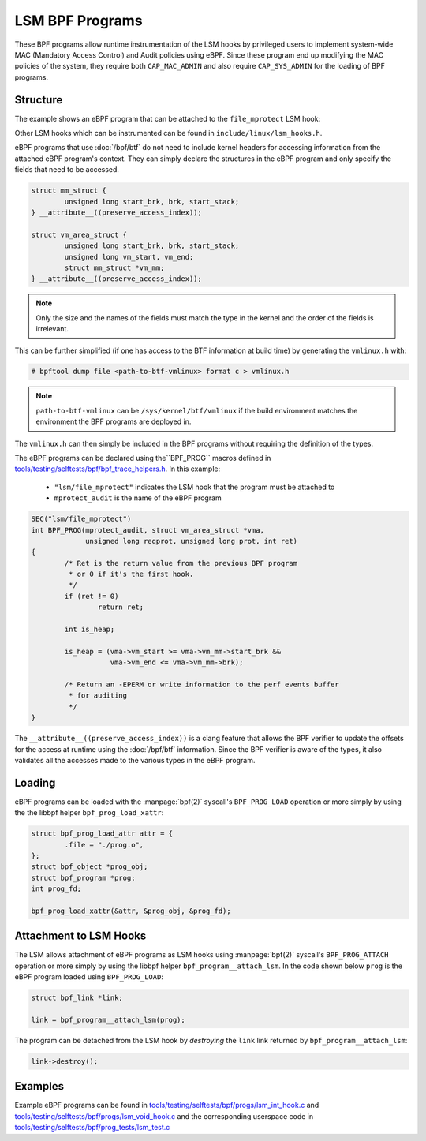 .. SPDX-License-Identifier: GPL-2.0+
.. Copyright (C) 2020 Google LLC.

================
LSM BPF Programs
================

These BPF programs allow runtime instrumentation of the LSM hooks by privileged
users to implement system-wide MAC (Mandatory Access Control) and Audit
policies using eBPF. Since these program end up modifying the MAC policies of
the system, they require both ``CAP_MAC_ADMIN`` and also require
``CAP_SYS_ADMIN`` for the loading of BPF programs.

Structure
---------

The example shows an eBPF program that can be attached to the ``file_mprotect``
LSM hook:

.. c:function:: int file_mprotect(struct vm_area_struct *vma, unsigned long reqprot, unsigned long prot);

Other LSM hooks which can be instrumented can be found in
``include/linux/lsm_hooks.h``.

eBPF programs that use :doc:`/bpf/btf` do not need to include kernel headers
for accessing information from the attached eBPF program's context. They can
simply declare the structures in the eBPF program and only specify the fields
that need to be accessed.

.. code-block:: c

	struct mm_struct {
		unsigned long start_brk, brk, start_stack;
	} __attribute__((preserve_access_index));

	struct vm_area_struct {
		unsigned long start_brk, brk, start_stack;
		unsigned long vm_start, vm_end;
		struct mm_struct *vm_mm;
	} __attribute__((preserve_access_index));


.. note:: Only the size and the names of the fields must match the type in the
	  kernel and the order of the fields is irrelevant.

This can be further simplified (if one has access to the BTF information at
build time) by generating the ``vmlinux.h`` with:

.. code-block:: console

        # bpftool dump file <path-to-btf-vmlinux> format c > vmlinux.h

.. note:: ``path-to-btf-vmlinux`` can be ``/sys/kernel/btf/vmlinux`` if the
	  build environment matches the environment the BPF programs are
	  deployed in.

The ``vmlinux.h`` can then simply be included in the BPF programs without
requiring the definition of the types.

The eBPF programs can be declared using the``BPF_PROG``
macros defined in `tools/testing/selftests/bpf/bpf_trace_helpers.h`_. In this
example:

	* ``"lsm/file_mprotect"`` indicates the LSM hook that the program must
	  be attached to
	* ``mprotect_audit`` is the name of the eBPF program

.. code-block:: c

        SEC("lsm/file_mprotect")
        int BPF_PROG(mprotect_audit, struct vm_area_struct *vma,
                     unsigned long reqprot, unsigned long prot, int ret)
	{
                /* Ret is the return value from the previous BPF program
                 * or 0 if it's the first hook.
                 */
                if (ret != 0)
                        return ret;

		int is_heap;

		is_heap = (vma->vm_start >= vma->vm_mm->start_brk &&
			   vma->vm_end <= vma->vm_mm->brk);

		/* Return an -EPERM or write information to the perf events buffer
		 * for auditing
		 */
	}

The ``__attribute__((preserve_access_index))`` is a clang feature that allows
the BPF verifier to update the offsets for the access at runtime using the
:doc:`/bpf/btf` information. Since the BPF verifier is aware of the types, it
also validates all the accesses made to the various types in the eBPF program.

Loading
-------

eBPF programs can be loaded with the :manpage:`bpf(2)` syscall's
``BPF_PROG_LOAD`` operation or more simply by using the the libbpf helper
``bpf_prog_load_xattr``:


.. code-block:: c

	struct bpf_prog_load_attr attr = {
		.file = "./prog.o",
	};
	struct bpf_object *prog_obj;
	struct bpf_program *prog;
	int prog_fd;

	bpf_prog_load_xattr(&attr, &prog_obj, &prog_fd);

Attachment to LSM Hooks
-----------------------

The LSM allows attachment of eBPF programs as LSM hooks using :manpage:`bpf(2)`
syscall's ``BPF_PROG_ATTACH`` operation or more simply by
using the libbpf helper ``bpf_program__attach_lsm``. In the code shown below
``prog`` is the eBPF program loaded using ``BPF_PROG_LOAD``:

.. code-block:: c

	struct bpf_link *link;

	link = bpf_program__attach_lsm(prog);

The program can be detached from the LSM hook by *destroying* the ``link``
link returned by ``bpf_program__attach_lsm``:

.. code-block:: c

	link->destroy();

Examples
--------

Example eBPF programs can be found in
`tools/testing/selftests/bpf/progs/lsm_int_hook.c`_ and `tools/testing/selftests/bpf/progs/lsm_void_hook.c`_ and the corresponding
userspace code in `tools/testing/selftests/bpf/prog_tests/lsm_test.c`_

.. Links
.. _tools/testing/selftests/bpf/bpf_trace_helpers.h:
   https://git.kernel.org/pub/scm/linux/kernel/git/stable/linux.git/tree/tools/testing/selftests/selftests/bpf/bpf_trace_helpers.h
.. _tools/testing/selftests/bpf/progs/lsm_int_hook.c:
   https://git.kernel.org/pub/scm/linux/kernel/git/stable/linux.git/tree/tools/testing/selftests/bpf/progs/lsm_int_hook.c
.. _tools/testing/selftests/bpf/progs/lsm_void_hook.c:
   https://git.kernel.org/pub/scm/linux/kernel/git/stable/linux.git/tree/tools/testing/selftests/bpf/progs/lsm_void_hook.c
.. _tools/testing/selftests/bpf/prog_tests/lsm_test.c:
   https://git.kernel.org/pub/scm/linux/kernel/git/stable/linux.git/tree/tools/testing/selftests/bpf/prog_tests/lsm_test.c

